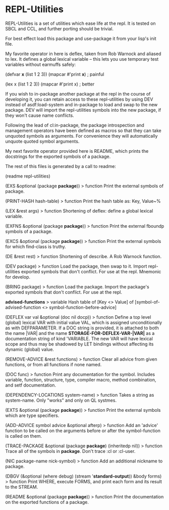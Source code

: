 * REPL-Utilities

REPL-Utilities is a set of utilities which ease life at the repl. It is
tested on SBCL and CCL, and further porting should be trivial. 

For best effect load this package and use-package it from your lisp's init file.

My favorite operator in here is deflex, taken from Rob Warnock and aliased
to lex. It defines a global lexical variable -- this lets you use temporary test variables without earmuffs safely:

(defvar *x* (list 1 2 3)) 
(mapcar #'print *x*) ; painful

(lex x (list 1 2 3)) 
(mapcar #'print x) ; better

If you wish to in-package another package at the repl in the course of
developing it, you can retain access to these repl-utilities by using DEV
instead of asdf:load-system and in-package to load and swap to the new
package. DEV will import the repl-utilities symbols into the new package, if
they won't cause name conflicts.

Following the lead of cl:in-package, the package introspection and management
operators have been defined as macros so that they can take unquoted symbols
as arguments. For convenience they will automatically unquote quoted symbol
arguments.

My next favorite operator provided here is README, which prints the docstrings
for the exported symbols of a package.

 The rest of this files is generated by a call to readme:

(readme repl-utilities)

(EXS &optional (package *package*)) > function
 Print the external symbols of package.

(PRINT-HASH hash-table) > function
 Print the hash table as: Key, Value~% 

(LEX &rest args) > function
 Shortening of deflex: define a global lexical variable.

(EXFNS &optional (package *package*)) > function
 Print the external fboundp symbols of a package.

(EXCS &optional (package *package*)) > function
 Print the external symbols for which find-class is truthy.

(DE &rest rest) > function
 Shortening of describe. A Rob Warnock function.

(DEV package) > function
 Load the package, then swap to it. Import repl-utilities exported symbols that don't conflict.
For use at the repl. Mnemonic for develop.

(BRING package) > function
 Load the package. Import the package's exported symbols that don't conflict.
For use at the repl.

*advised-functions* > variable
 Hash table of [Key <> Value] of 
[symbol-of-advised-function <> symbol-function-before-advice]

(DEFLEX var val &optional (doc nil docp)) > function
 Define a top level (global) lexical VAR with initial value VAL,
  which is assigned unconditionally as with DEFPARAMETER. If a DOC
  string is provided, it is attached to both the name |VAR| and the
  name *STORAGE-FOR-DEFLEX-VAR-|VAR|* as a documentation string of
  kind 'VARIABLE. The new VAR will have lexical scope and thus may be
  shadowed by LET bindings without affecting its dynamic (global) value.

(REMOVE-ADVICE &rest functions) > function
 Clear all advice from given functions, or from all functions if none named.

(DOC func) > function
 Print any documentation for the symbol.
Includes variable, function, structure, type, compiler macro, method
 combination, and setf documentation.

(DEPENDENCY-LOCATIONS system-name) > function
 Takes a string as system-name. Only "works" and only on QL systmes.

(EXTS &optional (package *package*)) > function
 Print the external symbols which are type specifiers.

(ADD-ADVICE symbol advice &optional afterp) > function
 Add an 'advice' function to be called on the arguments before or after
the symbol-function is called on them.

(TRACE-PACKAGE &optional (package *package*) (inheritedp nil)) > function
 Trace all of the symbols in *package*. Don't trace :cl or :cl-user.

(NIC package-name nick-symbol) > function
 Add an additional nickname to package.

(DBGV (&optional (where debug) (stream '*standard-output*)) &body forms) > function
 Print WHERE, execute FORMS, and print each form and its result to the STREAM.

(README &optional (package *package*)) > function
 Print the documentation on the exported functions of a package.
